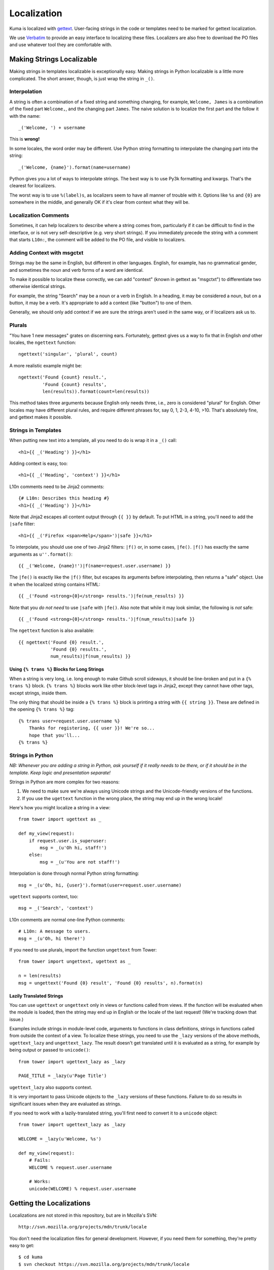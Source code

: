 ============
Localization
============

Kuma is localized with `gettext <http://www.gnu.org/software/gettext/>`_.
User-facing strings in the code or templates need to be marked for gettext
localization.

We use `Verbatim <http://localize.mozilla.org/>`_ to provide an easy interface
to localizing these files. Localizers are also free to download the PO files
and use whatever tool they are comfortable with.


Making Strings Localizable
==========================

Making strings in templates localizable is exceptionally easy. Making strings
in Python localizable is a little more complicated. The short answer, though,
is just wrap the string in ``_()``.


Interpolation
-------------

A string is often a combination of a fixed string and something changing, for
example, ``Welcome, James`` is a combination of the fixed part ``Welcome,``,
and the changing part ``James``. The naive solution is to localize the first
part and the follow it with the name::

    _('Welcome, ') + username

This is **wrong!**

In some locales, the word order may be different. Use Python string formatting
to interpolate the changing part into the string::

    _('Welcome, {name}').format(name=username)

Python gives you a lot of ways to interpolate strings. The best way is to use
Py3k formatting and kwargs. That's the clearest for localizers.

The worst way is to use ``%(label)s``, as localizers seem to have all manner
of trouble with it. Options like ``%s`` and ``{0}`` are somewhere in the
middle, and generally OK if it's clear from context what they will be.


Localization Comments
---------------------

Sometimes, it can help localizers to describe where a string comes from,
particularly if it can be difficult to find in the interface, or is not very
self-descriptive (e.g. very short strings). If you immediately precede the
string with a comment that starts ``L10n:``, the comment will be added to the
PO file, and visible to localizers.


Adding Context with msgctxt
---------------------------

Strings may be the same in English, but different in other languages. English,
for example, has no grammatical gender, and sometimes the noun and verb forms
of a word are identical.

To make it possible to localize these correctly, we can add "context" (known in
gettext as "msgctxt") to differentiate two otherwise identical strings.

For example, the string "Search" may be a noun or a verb in English. In a
heading, it may be considered a noun, but on a button, it may be a verb. It's
appropriate to add a context (like "button") to one of them.

Generally, we should only add context if we are sure the strings aren't used in
the same way, or if localizers ask us to.


Plurals
-------

"You have 1 new messages" grates on discerning ears. Fortunately, gettext gives
us a way to fix that in English *and* other locales, the ``ngettext``
function::

    ngettext('singular', 'plural', count)

A more realistic example might be::

    ngettext('Found {count} result.',
             'Found {count} results',
             len(results)).format(count=len(results))

This method takes three arguments because English only needs three, i.e., zero
is considered "plural" for English. Other locales may have different plural
rules, and require different phrases for, say 0, 1, 2-3, 4-10, >10. That's
absolutely fine, and gettext makes it possible.


Strings in Templates
--------------------

When putting new text into a template, all you need to do is wrap it in a
``_()`` call::

    <h1>{{ _('Heading') }}</h1>

Adding context is easy, too::

    <h1>{{ _('Heading', 'context') }}</h1>

L10n comments need to be Jinja2 comments::

    {# L10n: Describes this heading #}
    <h1>{{ _('Heading') }}</h1>

Note that Jinja2 escapes all content output through ``{{ }}`` by default. To
put HTML in a string, you'll need to add the ``|safe`` filter::

    <h1>{{ _('Firefox <span>Help</span>')|safe }}</h1>

To interpolate, you should use one of two Jinja2 filters: ``|f()`` or, in some
cases, ``|fe()``. ``|f()`` has exactly the same arguments as
``u''.format()``::

    {{ _('Welcome, {name}!')|f(name=request.user.username) }}

The ``|fe()`` is exactly like the ``|f()`` filter, but escapes its arguments
before interpolating, then returns a "safe" object. Use it when the localized
string contains HTML::

    {{ _('Found <strong>{0}</strong> results.')|fe(num_results) }}

Note that you *do not need* to use ``|safe`` with ``|fe()``. Also note that
while it may look similar, the following is *not* safe::

    {{ _('Found <strong>{0}</strong> results.')|f(num_results)|safe }}

The ``ngettext`` function is also available::

    {{ ngettext('Found {0} result.',
                'Found {0} results.',
                num_results)|f(num_results) }}


Using ``{% trans %}`` Blocks for Long Strings
^^^^^^^^^^^^^^^^^^^^^^^^^^^^^^^^^^^^^^^^^^^^^

When a string is very long, i.e. long enough to make Github scroll sideways, it
should be line-broken and put in a ``{% trans %}`` block. ``{% trans %}``
blocks work like other block-level tags in Jinja2, except they cannot have
other tags, except strings, inside them.

The only thing that should be inside a ``{% trans %}`` block is printing a
string with ``{{ string }}``. These are defined in the opening ``{% trans %}``
tag::

    {% trans user=request.user.username %}
        Thanks for registering, {{ user }}! We're so...
        hope that you'll...
    {% trans %}


Strings in Python
-----------------

*NB: Whenever you are adding a string in Python, ask yourself if it really
needs to be there, or if it should be in the template. Keep logic and
presentation separate!*

Strings in Python are more complex for two reasons:

#. We need to make sure we're always using Unicode strings and the
   Unicode-friendly versions of the functions.

#. If you use the ``ugettext`` function in the wrong place, the string may end
   up in the wrong locale!

Here's how you might localize a string in a view::

    from tower import ugettext as _

    def my_view(request):
        if request.user.is_superuser:
            msg = _(u'Oh hi, staff!')
        else:
            msg = _(u'You are not staff!')

Interpolation is done through normal Python string formatting::

    msg = _(u'Oh, hi, {user}').format(user=request.user.username)

``ugettext`` supports context, too::

    msg = _('Search', 'context')

L10n comments are normal one-line Python comments::

    # L10n: A message to users.
    msg = _(u'Oh, hi there!')

If you need to use plurals, import the function ``ungettext`` from Tower::

    from tower import ungettext, ugettext as _

    n = len(results)
    msg = ungettext('Found {0} result', 'Found {0} results', n).format(n)


Lazily Translated Strings
^^^^^^^^^^^^^^^^^^^^^^^^^

You can use ``ugettext`` or ``ungettext`` only in views or functions called
from views. If the function will be evaluated when the module is loaded, then
the string may end up in English or the locale of the last request! (We're
tracking down that issue.)

Examples include strings in module-level code, arguments to functions in class
definitions, strings in functions called from outside the context of a view. To
localize these strings, you need to use the ``_lazy`` versions of the above
methods, ``ugettext_lazy`` and ``ungettext_lazy``. The result doesn't get
translated until it is evaluated as a string, for example by being output or
passed to ``unicode()``::

    from tower import ugettext_lazy as _lazy

    PAGE_TITLE = _lazy(u'Page Title')

``ugettext_lazy`` also supports context.

It is very important to pass Unicode objects to the ``_lazy`` versions of these
functions. Failure to do so results in significant issues when they are
evaluated as strings.

If you need to work with a lazily-translated string, you'll first need to
convert it to a ``unicode`` object::

    from tower import ugettext_lazy as _lazy

    WELCOME = _lazy(u'Welcome, %s')

    def my_view(request):
        # Fails:
        WELCOME % request.user.username

        # Works:
        unicode(WELCOME) % request.user.username


Getting the Localizations
=========================

Localizations are not stored in this repository, but are in Mozilla's SVN::

    http://svn.mozilla.org/projects/mdn/trunk/locale

You don't need the localization files for general development. However, if
you need them for something, they're pretty easy to get::

    $ cd kuma
    $ svn checkout https://svn.mozilla.org/projects/mdn/trunk/locale

(Alternatively, you can do yourself a favor and use::

    $ git svn clone -r HEAD https://svn.mozilla.org/projects/mdn/trunk/locale

if you're a git fan.)


Updating the Localizations
==========================

When strings are added or updated, we need to update the templates and PO files
for localizers. This needs to be coordinated with someone who has rights to
update the data on `Verbatim <http://localize.mozilla.org/>`_. If you commit
new strings to SVN and they are not updated right away on Verbatim, there will
be big merging headaches.

Updating strings is pretty easy. Check out the localizations as above, then::

    $ python manage.py extract
    $ python manage.py verbatimize --rename

Congratulations! You've now updated the POT file.

Now commit the POT file to svn::

    $ cd locale
    $ svn up
    $ svn ci -m "MDN string update YYYY-MM-DD"

After committing, send an email to Milos Dinic to update verbatim.
